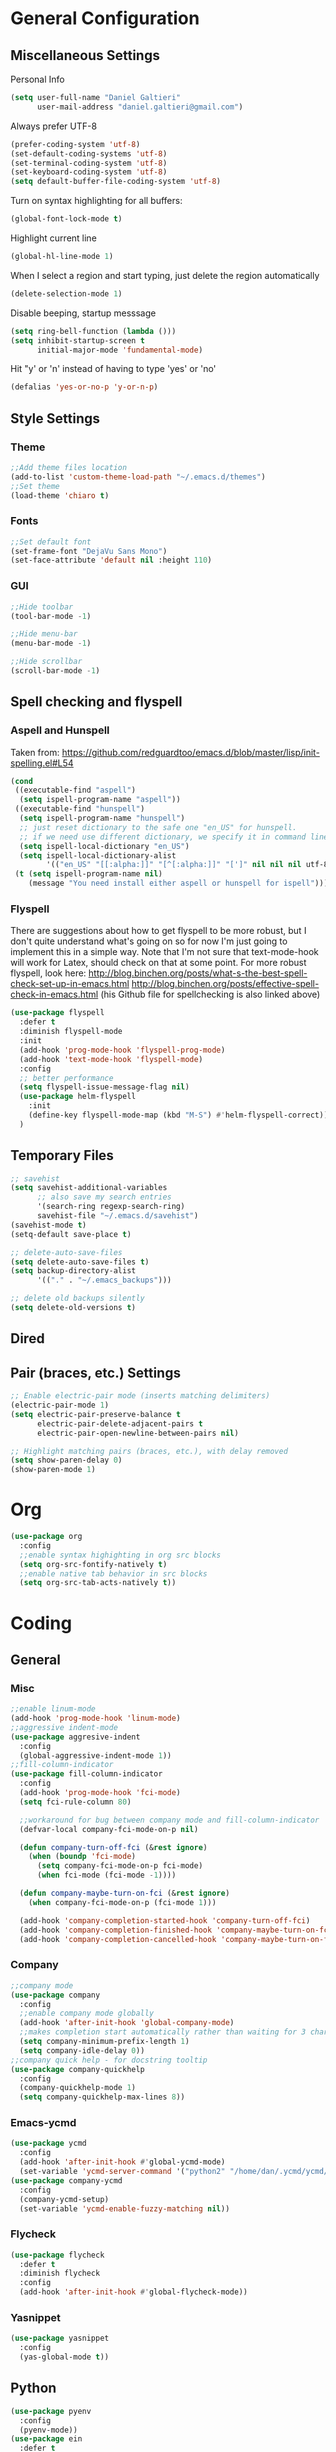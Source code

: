 * General Configuration
** Miscellaneous Settings
Personal Info
#+BEGIN_SRC emacs-lisp
  (setq user-full-name "Daniel Galtieri"
        user-mail-address "daniel.galtieri@gmail.com")
#+END_SRC

Always prefer UTF-8
#+BEGIN_SRC emacs-lisp
(prefer-coding-system 'utf-8)
(set-default-coding-systems 'utf-8)
(set-terminal-coding-system 'utf-8)
(set-keyboard-coding-system 'utf-8)
(setq default-buffer-file-coding-system 'utf-8)
#+END_SRC

Turn on syntax highlighting for all buffers:
#+BEGIN_SRC emacs-lisp
  (global-font-lock-mode t)
#+END_SRC

Highlight current line
#+BEGIN_SRC emacs-lisp
  (global-hl-line-mode 1)
#+END_SRC

When I select a region and start typing, just delete the region automatically
#+BEGIN_SRC emacs-lisp
  (delete-selection-mode 1)
#+END_SRC

Disable beeping, startup messsage
#+BEGIN_SRC emacs-lisp
  (setq ring-bell-function (lambda ()))
  (setq inhibit-startup-screen t
        initial-major-mode 'fundamental-mode)
#+END_SRC

Hit "y' or 'n' instead of having to type 'yes' or 'no'
#+BEGIN_SRC emacs-lisp
  (defalias 'yes-or-no-p 'y-or-n-p)
#+END_SRC
** Style Settings
*** Theme
#+BEGIN_SRC emacs-lisp
  ;;Add theme files location
  (add-to-list 'custom-theme-load-path "~/.emacs.d/themes")
  ;;Set theme
  (load-theme 'chiaro t)
#+END_SRC
*** Fonts 
#+BEGIN_SRC emacs-lisp
  ;;Set default font
  (set-frame-font "DejaVu Sans Mono")
  (set-face-attribute 'default nil :height 110)
#+END_SRC
*** GUI
#+BEGIN_SRC emacs-lisp
  ;;Hide toolbar 
  (tool-bar-mode -1)

  ;;Hide menu-bar
  (menu-bar-mode -1)

  ;;Hide scrollbar
  (scroll-bar-mode -1)
#+END_SRC
** Spell checking and flyspell
*** Aspell and Hunspell
Taken from: https://github.com/redguardtoo/emacs.d/blob/master/lisp/init-spelling.el#L54
#+BEGIN_SRC emacs-lisp
  (cond
   ((executable-find "aspell")
    (setq ispell-program-name "aspell"))
   ((executable-find "hunspell")
    (setq ispell-program-name "hunspell")
    ;; just reset dictionary to the safe one "en_US" for hunspell.
    ;; if we need use different dictionary, we specify it in command line arguments
    (setq ispell-local-dictionary "en_US")
    (setq ispell-local-dictionary-alist
          '(("en_US" "[[:alpha:]]" "[^[:alpha:]]" "[']" nil nil nil utf-8))))
   (t (setq ispell-program-name nil)
      (message "You need install either aspell or hunspell for ispell")))
#+END_SRC
*** Flyspell
There are suggestions about how to get flyspell to be more robust, but I don't quite
understand what's going on so for now I'm just going to implement this in a simple way.
Note that I'm not sure that text-mode-hook will work for Latex, should check on that at 
some point. 
For more robust flyspell, look here:
http://blog.binchen.org/posts/what-s-the-best-spell-check-set-up-in-emacs.html
http://blog.binchen.org/posts/effective-spell-check-in-emacs.html
(his Github file for spellchecking is also linked above)

#+BEGIN_SRC emacs-lisp
  (use-package flyspell
    :defer t
    :diminish flyspell-mode
    :init
    (add-hook 'prog-mode-hook 'flyspell-prog-mode)
    (add-hook 'text-mode-hook 'flyspell-mode)
    :config
    ;; better performance
    (setq flyspell-issue-message-flag nil)
    (use-package helm-flyspell
      :init
      (define-key flyspell-mode-map (kbd "M-S") #'helm-flyspell-correct))
    )
#+END_SRC
** Temporary Files
#+BEGIN_SRC emacs-lisp
  ;; savehist
  (setq savehist-additional-variables
        ;; also save my search entries
        '(search-ring regexp-search-ring)
        savehist-file "~/.emacs.d/savehist")
  (savehist-mode t)
  (setq-default save-place t)

  ;; delete-auto-save-files
  (setq delete-auto-save-files t)
  (setq backup-directory-alist
        '(("." . "~/.emacs_backups")))

  ;; delete old backups silently
  (setq delete-old-versions t)
#+END_SRC
** Dired
** Pair (braces, etc.) Settings
#+BEGIN_SRC emacs-lisp
  ;; Enable electric-pair mode (inserts matching delimiters)
  (electric-pair-mode 1)
  (setq electric-pair-preserve-balance t
        electric-pair-delete-adjacent-pairs t
        electric-pair-open-newline-between-pairs nil)

  ;; Highlight matching pairs (braces, etc.), with delay removed
  (setq show-paren-delay 0)
  (show-paren-mode 1)
#+END_SRC
* Org
#+BEGIN_SRC emacs-lisp
  (use-package org
    :config
    ;;enable syntax highighting in org src blocks
    (setq org-src-fontify-natively t)
    ;;enable native tab behavior in src blocks
    (setq org-src-tab-acts-natively t))
#+END_SRC
* Coding
** General
*** Misc
#+BEGIN_SRC emacs-lisp
  ;;enable linum-mode 
  (add-hook 'prog-mode-hook 'linum-mode)
  ;;aggressive indent-mode 
  (use-package aggresive-indent
    :config 
    (global-aggressive-indent-mode 1))
  ;;fill-column-indicator
  (use-package fill-column-indicator
    :config
    (add-hook 'prog-mode-hook 'fci-mode)
    (setq fci-rule-column 80)

    ;;workaround for bug between company mode and fill-column-indicator
    (defvar-local company-fci-mode-on-p nil)

    (defun company-turn-off-fci (&rest ignore)
      (when (boundp 'fci-mode)
        (setq company-fci-mode-on-p fci-mode)
        (when fci-mode (fci-mode -1))))

    (defun company-maybe-turn-on-fci (&rest ignore)
      (when company-fci-mode-on-p (fci-mode 1)))

    (add-hook 'company-completion-started-hook 'company-turn-off-fci)
    (add-hook 'company-completion-finished-hook 'company-maybe-turn-on-fci)
    (add-hook 'company-completion-cancelled-hook 'company-maybe-turn-on-fci))
#+END_SRC
*** Company
#+BEGIN_SRC emacs-lisp
  ;;company mode
  (use-package company
    :config 
    ;;enable company mode globally
    (add-hook 'after-init-hook 'global-company-mode)
    ;;makes completion start automatically rather than waiting for 3 chars / 0.5sec
    (setq company-minimum-prefix-length 1)
    (setq company-idle-delay 0))
  ;;company quick help - for docstring tooltip
  (use-package company-quickhelp
    :config 
    (company-quickhelp-mode 1)
    (setq company-quickhelp-max-lines 8))
#+END_SRC
*** Emacs-ycmd
#+BEGIN_SRC emacs-lisp
  (use-package ycmd
    :config
    (add-hook 'after-init-hook #'global-ycmd-mode)
    (set-variable 'ycmd-server-command '("python2" "/home/dan/.ycmd/ycmd/ycmd")))
  (use-package company-ycmd
    :config
    (company-ycmd-setup)
    (set-variable 'ycmd-enable-fuzzy-matching nil))
#+END_SRC
*** Flycheck
#+BEGIN_SRC emacs-lisp
  (use-package flycheck
    :defer t
    :diminish flycheck
    :config
    (add-hook 'after-init-hook #'global-flycheck-mode))
#+END_SRC
*** Yasnippet 
#+BEGIN_SRC emacs-lisp
  (use-package yasnippet
    :config
    (yas-global-mode t))
#+END_SRC
** Python
#+BEGIN_SRC emacs-lisp
  (use-package pyenv
    :config
    (pyenv-mode))
  (use-package ein
    :defer t
    :config
    ;;enable ycmd in ein, not recognized as supported mode by default
    (add-hook 'ein:notebook-multilang-mode-hook 'ycmd-mode)
  (setq python-shell-interpreter "python")
  (setq python-shell-interpreter-args "-m IPython"))
#+END_SRC
* Magit
#+BEGIN_SRC emacs-lisp
  (use-package magit
    :ensure t)
#+END_SRC
* Helm
#+BEGIN_SRC emacs-lisp
  (use-package helm
    :init
    (require 'helm-config)
    :config
    ;;pretty much all of this config is stolen from Tuhdo's Helm guide
    ;;found: http://tuhdo.github.io/helm-intro.html
    ;; The default "C-x c" is quite close to "C-x C-c", which quits Emacs.
    ;; Changed to "C-c h". Note: We must set "C-c h" globally, because we
    ;; cannot change `helm-command-prefix-key' once `helm-config' is loaded.
    (global-set-key (kbd "C-c h") 'helm-command-prefix)
    (global-unset-key (kbd "C-x c"))
    (when (executable-find "curl")
      (setq helm-google-suggest-use-curl-p t))

    ;;open helm buffer inside current window, not occupy whole other window
    (setq helm-split-window-in-side-p t)

    ;;move to end or beginning of source when reaching top or bottom of source.
    (setq helm-move-to-line-cycle-in-source t)

    ;;search for library in `require' and `declare-function' sexp.
    (setq helm-ff-search-library-in-sexp t)

    ;;scroll 8 lines other window using M-<next>/M-<prior>
    (setq helm-scroll-amount 8)

    ;;need to look up what this does
    (setq helm-ff-file-name-history-use-recentf t)

    ;;rebind tab to run persistent action
    (define-key helm-map (kbd "<tab>") 'helm-execute-persistent-action)

    ;;make TAB works in terminal 
    (define-key helm-map (kbd "C-i") 'helm-execute-persistent-action)

    ;;list actions using C-z
    (define-key helm-map (kbd "C-z")  'helm-select-action)

    ;;helm-M-x keybind
    (global-set-key (kbd "M-x") 'helm-M-x)

    ;;optional fuzzy matching for helm-M-x
    (setq helm-M-x-fuzzy-match t)

    ;;helm-show-kill-ring keybind
    (global-set-key (kbd "M-y") 'helm-show-kill-ring)

    ;;helm-mini keybind
    (global-set-key (kbd "C-x b") 'helm-mini)

    ;;fuzzy matching for helm-mini
    (setq helm-buffers-fuzzy-matching t
          helm-recentf-fuzzy-match    t)

    ;;helm-find-files
    (global-set-key (kbd "C-x C-f") 'helm-find-files)

    ;;enable search pattern in header line
    (setq helm-echo-input-in-header-line t)
    ;;and turn off minibuffer when using helm session
    (defun helm-hide-minibuffer-maybe ()
      (when (with-helm-buffer helm-echo-input-in-header-line)
        (let ((ov (make-overlay (point-min) (point-max) nil nil t)))
          (overlay-put ov 'window (selected-window))
          (overlay-put ov 'face (let ((bg-color (face-background 'default nil)))
                                  `(:background ,bg-color :foreground ,bg-color)))
          (setq-local cursor-type nil))))
    (add-hook 'helm-minibuffer-set-up-hook 'helm-hide-minibuffer-maybe)
    ;; enables helm completions for Emacs commands
    (helm-mode 1))
#+END_SRC
* Projectile
#+BEGIN_SRC emacs-lisp
  (projectile-global-mode)
#+END_SRC
* Undo Tree
#+BEGIN_SRC emacs-lisp
  (use-package undo-tree
    :config
    (global-undo-tree-mode))
#+END_SRC
* Volatile Highlights
#+BEGIN_SRC emacs-lisp
  (use-package volatile-highlights
    :config
    (volatile-highlights-mode t))
#+END_SRC
   
